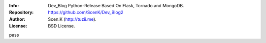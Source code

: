 :Info: Dev_Blog Python-Release Based On Flask, Tornado and MongoDB.
:Repository: https://github.com/ScenK/Dev_Blog2
:Author: Scen.K (http://tuzii.me).
:License: BSD License.

pass
